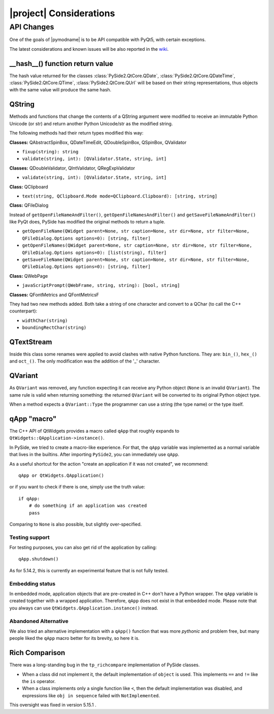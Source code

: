 .. _pysideapi2:

|project| Considerations
=========================

API Changes
-----------

One of the goals of |pymodname| is to be API compatible with PyQt5,
with certain exceptions.

The latest considerations and known issues will be also reported
in the `wiki <https://wiki.qt.io/Qt_for_Python/Considerations>`_.

__hash__() function return value
~~~~~~~~~~~~~~~~~~~~~~~~~~~~~~~~

The hash value returned for the classes :class:`PySide2.QtCore.QDate`,
:class:`PySide2.QtCore.QDateTime`, :class:`PySide2.QtCore.QTime`, :class:`PySide2.QtCore.QUrl`
will be based on their string representations, thus objects with the same value will produce the
same hash.


QString
~~~~~~~

Methods and functions that change the contents of a QString argument were modified to receive an
immutable Python Unicode (or str) and return another Python Unicode/str as the modified string.

The following methods had their return types modified this way:

**Classes:** QAbstractSpinBox, QDateTimeEdit, QDoubleSpinBox, QSpinBox, QValidator

* ``fixup(string): string``
* ``validate(string, int): [QValidator.State, string, int]``

**Classes:** QDoubleValidator, QIntValidator, QRegExpValidator

* ``validate(string, int): [QValidator.State, string, int]``

**Class:** QClipboard

* ``text(string, QClipboard.Mode mode=QClipboard.Clipboard): [string, string]``

**Class:** QFileDialog

Instead of ``getOpenFileNameAndFilter()``, ``getOpenFileNamesAndFilter()`` and
``getSaveFileNameAndFilter()`` like PyQt does, PySide has modified the original methods to return
a tuple.

* ``getOpenFileName(QWidget parent=None, str caption=None, str dir=None, str filter=None, QFileDialog.Options options=0): [string, filter]``
* ``getOpenFileNames(QWidget parent=None, str caption=None, str dir=None, str filter=None, QFileDialog.Options options=0): [list(string), filter]``
* ``getSaveFileName(QWidget parent=None, str caption=None, str dir=None, str filter=None, QFileDialog.Options options=0): [string, filter]``

**Class:** QWebPage

* ``javaScriptPrompt(QWebFrame, string, string): [bool, string]``

**Classes:** QFontMetrics and QFontMetricsF

They had two new methods added. Both take a string of one character and convert to a QChar
(to call the C++ counterpart):

* ``widthChar(string)``
* ``boundingRectChar(string)``


QTextStream
~~~~~~~~~~~

Inside this class some renames were applied to avoid clashes with native Python functions.
They are: ``bin_()``, ``hex_()`` and ``oct_()``.
The only modification was the addition of the '_' character.


QVariant
~~~~~~~~

As ``QVariant`` was removed, any function expecting it can receive any Python object (``None`` is
an invalid ``QVariant``).
The same rule is valid when returning something: the returned ``QVariant`` will be converted to
its original Python object type.

When a method expects a ``QVariant::Type`` the programmer can use a string (the type name) or the
type itself.


qApp "macro"
~~~~~~~~~~~~

The C++ API of QtWidgets provides a macro called ``qApp`` that roughly expands to
``QtWidgets::QApplication->instance()``.

In PySide, we tried to create a macro-like experience.
For that, the ``qApp`` variable was implemented as a normal variable
that lives in the builtins.
After importing ``PySide2``, you can immediately use ``qApp``.

As a useful shortcut for the action "create an application if it was not created", we recommend::

    qApp or QtWidgets.QApplication()

or if you want to check if there is one, simply use the truth value::

    if qApp:
        # do something if an application was created
        pass

Comparing to ``None`` is also possible, but slightly over-specified.


Testing support
+++++++++++++++

For testing purposes, you can also get rid of the application by calling::

    qApp.shutdown()

As for 5.14.2, this is currently an experimental feature that is not fully tested.


Embedding status
++++++++++++++++

In embedded mode, application objects that are pre-created in C++ don't have a Python wrapper.
The ``qApp`` variable is created together with a wrapped application.
Therefore, ``qApp`` does not exist in that embedded mode.
Please note that you always can use ``QtWidgets.QApplication.instance()`` instead.


Abandoned Alternative
+++++++++++++++++++++

We also tried an alternative implementation with a ``qApp()`` function that was more *pythonic*
and problem free, but many people liked the ``qApp`` macro better for its brevity, so here it is.


Rich Comparison
~~~~~~~~~~~~~~~

There was a long-standing bug in the ``tp_richcompare`` implementation of PySide classes.

* When a class did not implement it, the default implementation of ``object`` is used.
  This implements ``==`` and ``!=`` like the ``is`` operator.

* When a class implements only a single function like ``<``, then the default implementation
  was disabled, and expressions like ``obj in sequence`` failed with ``NotImplemented``.

This oversight was fixed in version 5.15.1 .
